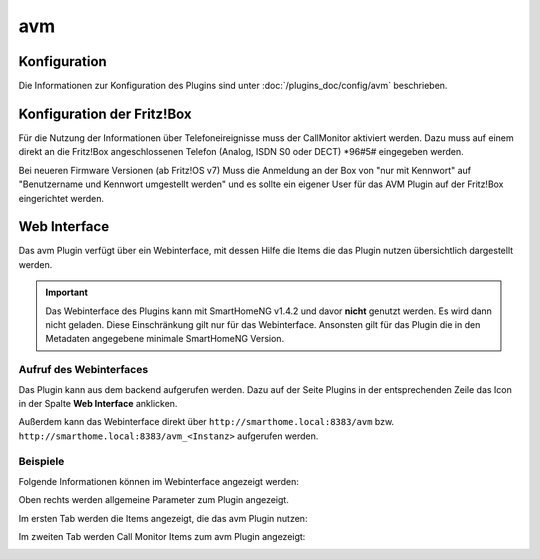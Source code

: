 .. index:: Plugins; AVM (Unterstützung für Fritz!Box usw.)
.. index:: AVM

avm
###

Konfiguration
=============

Die Informationen zur Konfiguration des Plugins sind unter :doc:`/plugins_doc/config/avm` beschrieben.


Konfiguration der Fritz!Box
===========================

Für die Nutzung der Informationen über Telefoneireignisse muss der CallMonitor aktiviert werden. Dazu muss auf
einem direkt an die Fritz!Box angeschlossenen Telefon (Analog, ISDN S0 oder DECT) *96#5# eingegeben werden.

Bei neueren Firmware Versionen (ab Fritz!OS v7) Muss die Anmeldung an der Box von "nur mit Kennwort" auf "Benutzername
und Kennwort umgestellt werden" und es sollte ein eigener User für das AVM Plugin auf der Fritz!Box eingerichtet werden.


Web Interface
=============

Das avm Plugin verfügt über ein Webinterface, mit dessen Hilfe die Items die das Plugin nutzen
übersichtlich dargestellt werden.

.. important::

   Das Webinterface des Plugins kann mit SmartHomeNG v1.4.2 und davor **nicht** genutzt werden.
   Es wird dann nicht geladen. Diese Einschränkung gilt nur für das Webinterface. Ansonsten gilt
   für das Plugin die in den Metadaten angegebene minimale SmartHomeNG Version.


Aufruf des Webinterfaces
------------------------

Das Plugin kann aus dem backend aufgerufen werden. Dazu auf der Seite Plugins in der entsprechenden
Zeile das Icon in der Spalte **Web Interface** anklicken.

Außerdem kann das Webinterface direkt über ``http://smarthome.local:8383/avm`` bzw.
``http://smarthome.local:8383/avm_<Instanz>`` aufgerufen werden.


Beispiele
---------

Folgende Informationen können im Webinterface angezeigt werden:

Oben rechts werden allgemeine Parameter zum Plugin angezeigt.

Im ersten Tab werden die Items angezeigt, die das avm Plugin nutzen:

.. image:: assets/webif1.jpg
   :class: screenshot

Im zweiten Tab werden Call Monitor Items zum avm Plugin angezeigt:

.. image:: assets/webif2.jpg
   :class: screenshot

